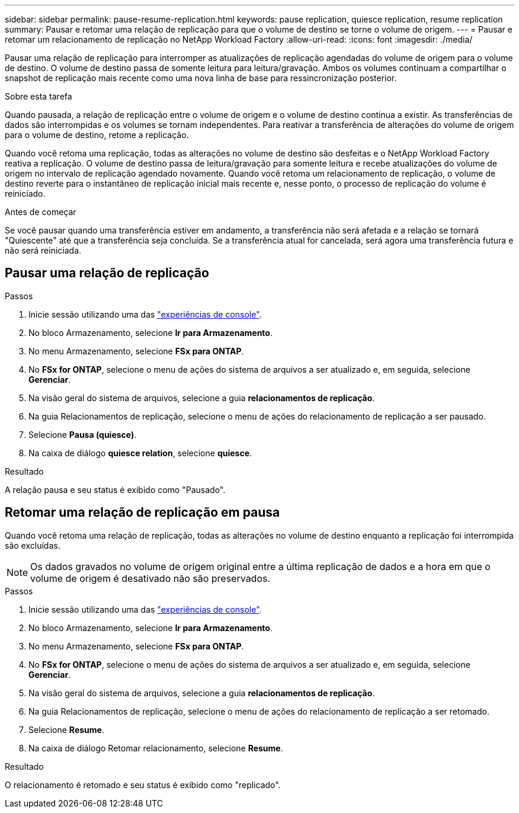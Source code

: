 ---
sidebar: sidebar 
permalink: pause-resume-replication.html 
keywords: pause replication, quiesce replication, resume replication 
summary: Pausar e retomar uma relação de replicação para que o volume de destino se torne o volume de origem. 
---
= Pausar e retomar um relacionamento de replicação no NetApp Workload Factory
:allow-uri-read: 
:icons: font
:imagesdir: ./media/


[role="lead"]
Pausar uma relação de replicação para interromper as atualizações de replicação agendadas do volume de origem para o volume de destino. O volume de destino passa de somente leitura para leitura/gravação. Ambos os volumes continuam a compartilhar o snapshot de replicação mais recente como uma nova linha de base para ressincronização posterior.

.Sobre esta tarefa
Quando pausada, a relação de replicação entre o volume de origem e o volume de destino continua a existir. As transferências de dados são interrompidas e os volumes se tornam independentes. Para reativar a transferência de alterações do volume de origem para o volume de destino, retome a replicação.

Quando você retoma uma replicação, todas as alterações no volume de destino são desfeitas e o NetApp Workload Factory reativa a replicação.  O volume de destino passa de leitura/gravação para somente leitura e recebe atualizações do volume de origem no intervalo de replicação agendado novamente.  Quando você retoma um relacionamento de replicação, o volume de destino reverte para o instantâneo de replicação inicial mais recente e, nesse ponto, o processo de replicação do volume é reiniciado.

.Antes de começar
Se você pausar quando uma transferência estiver em andamento, a transferência não será afetada e a relação se tornará "Quiescente" até que a transferência seja concluída. Se a transferência atual for cancelada, será agora uma transferência futura e não será reiniciada.



== Pausar uma relação de replicação

.Passos
. Inicie sessão utilizando uma das link:https://docs.netapp.com/us-en/workload-setup-admin/console-experiences.html["experiências de console"^].
. No bloco Armazenamento, selecione *Ir para Armazenamento*.
. No menu Armazenamento, selecione *FSx para ONTAP*.
. No *FSx for ONTAP*, selecione o menu de ações do sistema de arquivos a ser atualizado e, em seguida, selecione *Gerenciar*.
. Na visão geral do sistema de arquivos, selecione a guia *relacionamentos de replicação*.
. Na guia Relacionamentos de replicação, selecione o menu de ações do relacionamento de replicação a ser pausado.
. Selecione *Pausa (quiesce)*.
. Na caixa de diálogo *quiesce relation*, selecione *quiesce*.


.Resultado
A relação pausa e seu status é exibido como "Pausado".



== Retomar uma relação de replicação em pausa

Quando você retoma uma relação de replicação, todas as alterações no volume de destino enquanto a replicação foi interrompida são excluídas.


NOTE: Os dados gravados no volume de origem original entre a última replicação de dados e a hora em que o volume de origem é desativado não são preservados.

.Passos
. Inicie sessão utilizando uma das link:https://docs.netapp.com/us-en/workload-setup-admin/console-experiences.html["experiências de console"^].
. No bloco Armazenamento, selecione *Ir para Armazenamento*.
. No menu Armazenamento, selecione *FSx para ONTAP*.
. No *FSx for ONTAP*, selecione o menu de ações do sistema de arquivos a ser atualizado e, em seguida, selecione *Gerenciar*.
. Na visão geral do sistema de arquivos, selecione a guia *relacionamentos de replicação*.
. Na guia Relacionamentos de replicação, selecione o menu de ações do relacionamento de replicação a ser retomado.
. Selecione *Resume*.
. Na caixa de diálogo Retomar relacionamento, selecione *Resume*.


.Resultado
O relacionamento é retomado e seu status é exibido como "replicado".
